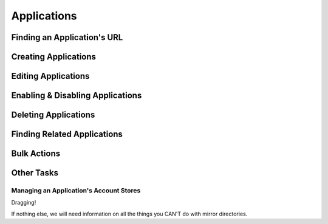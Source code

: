 .. _applications:

************
Applications
************

Finding an Application's URL
================================

Creating Applications
========================

Editing Applications
========================

Enabling & Disabling Applications
=================================

Deleting Applications
========================

Finding Related Applications
================================

Bulk Actions
=============

Other Tasks
===========

Managing an Application's Account Stores
----------------------------------------

Dragging!

If nothing else, we will need information on all the things you CAN'T do with mirror directories.